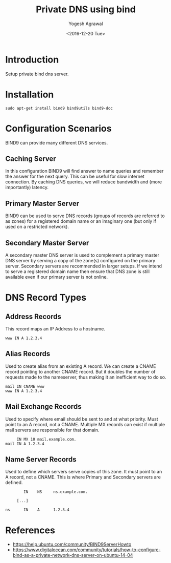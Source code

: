 #+Title: Private DNS using bind
#+Author: Yogesh Agrawal
#+Date: <2016-12-20 Tue>
#+Email: yogesh.agrawal@capitalfloat.com

* Introduction
  Setup private bind dns server.

* Installation
  #+BEGIN_EXAMPLE
  sudo apt-get install bind9 bind9utils bind9-doc
  #+END_EXAMPLE
  
* Configuration Scenarios
  BIND9 can provide many different DNS services.

** Caching Server
   In this configuration BIND9 will find answer to name queries and
   remember the answer for the next query. This can be useful for slow
   internet connection. By caching DNS queries, we will reduce
   bandwidth and (more importantly) latency.

** Primary Master Server
   BIND9 can be used to serve DNS records (groups of records are
   referred to as zones) for a registered domain name or an imaginary
   one (but only if used on a restricted network).

** Secondary Master Server
   A secondary master DNS server is used to complement a primary
   master DNS server by serving a copy of the zone(s) configured on
   the primary server. Secondary servers are recommended in larger
   setups. If we intend to serve a registered domain name then ensure
   that DNS zone is still available even if our primary server is not
   online.

* DNS Record Types
** Address Records
   This record maps an IP Address to a hostname.
   #+BEGIN_EXAMPLE
   www IN A 1.2.3.4
   #+END_EXAMPLE
** Alias Records
   Used to create alias from an existing A record. We can create a
   CNAME record pointing to another CNAME record. But it doubles the
   number of requests made to the nameserver, thus making it an
   inefficient way to do so.
   
   #+BEGIN_EXAMPLE
   mail IN CNAME www
   www IN A 1.2.3.4
   #+END_EXAMPLE
   
** Mail Exchange Records
   Used to specify where email should be sent to and at what
   priority. Must point to an A record, not a CNAME. Multiple MX
   records can exist if multiple mail servers are responsible for that
   domain.
   #+BEGIN_EXAMPLE
        IN MX 10 mail.example.com.
   mail IN A 1.2.3.4
   #+END_EXAMPLE

** Name Server Records
   Used to define which servers serve copies of this zone. It must
   point to an A record, not a CNAME. This is where Primary and
   Secondary servers are defined.
   #+BEGIN_EXAMPLE
           IN    NS     ns.example.com.

        [...]

   ns      IN    A      1.2.3.4
   #+END_EXAMPLE

* References
  - https://help.ubuntu.com/community/BIND9ServerHowto
  - https://www.digitalocean.com/community/tutorials/how-to-configure-bind-as-a-private-network-dns-server-on-ubuntu-14-04 
